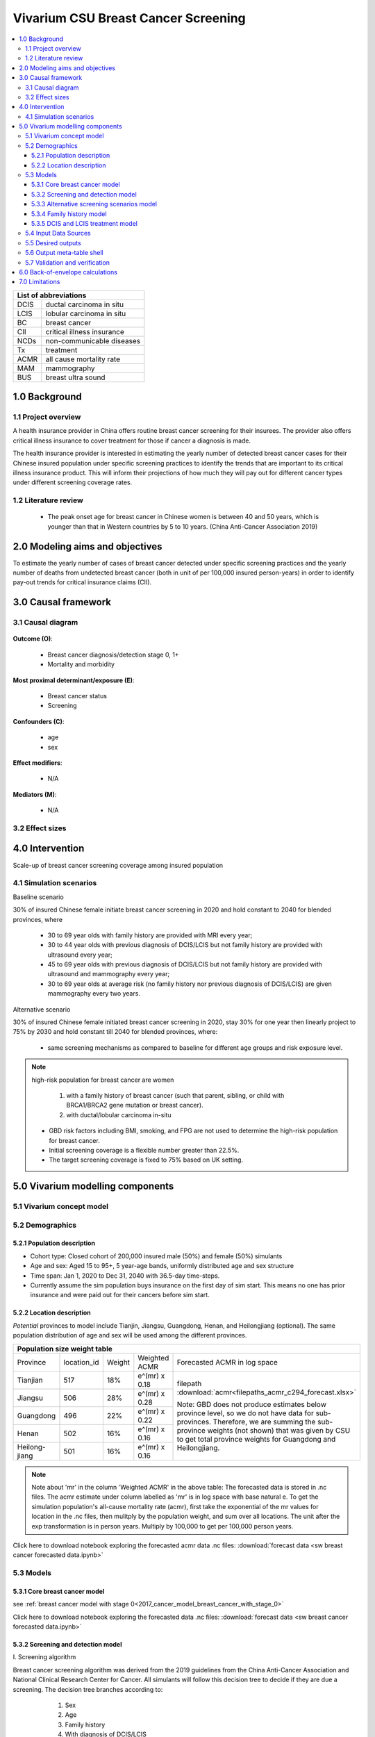 .. role:: underline
    :class: underline


..
  Section title decorators for this document:

  ==============
  Document Title
  ==============

  Section Level 1 (#.0)
  +++++++++++++++++++++
  
  Section Level 2 (#.#)
  ---------------------

  Section Level 3 (#.#.#)
  ~~~~~~~~~~~~~~~~~~~~~~~

  Section Level 4
  ^^^^^^^^^^^^^^^

  Section Level 5
  '''''''''''''''

  The depth of each section level is determined by the order in which each
  decorator is encountered below. If you need an even deeper section level, just
  choose a new decorator symbol from the list here:
  https://docutils.sourceforge.io/docs/ref/rst/restructuredtext.html#sections
  And then add it to the list of decorators above.


.. _2017_concept_model_vivarium_swissre_breastcancer:

====================================
Vivarium CSU Breast Cancer Screening
====================================

.. contents::
  :local:

+------------------------------------+
| List of abbreviations              |
+=======+============================+
| DCIS  | ductal carcinoma in situ   |
+-------+----------------------------+
| LCIS  | lobular carcinoma in situ  |
+-------+----------------------------+
| BC    | breast cancer              |
+-------+----------------------------+
| CII   | critical illness insurance |
+-------+----------------------------+
| NCDs  | non-communicable diseases  |
+-------+----------------------------+
| Tx    | treatment                  |
+-------+----------------------------+
| ACMR  | all cause mortality rate   |
+-------+----------------------------+
| MAM   | mammography                |
+-------+----------------------------+
| BUS   | breast ultra sound         |
+-------+----------------------------+


.. _1.0:

1.0 Background
++++++++++++++


.. _1.1:

1.1 Project overview
--------------------

A health insurance provider in China offers routine breast cancer screening for their insurees. The provider also offers critical illness insurance to cover treatment for those if cancer a diagnosis is made. 

The health insurance provider is interested in estimating the yearly number of detected breast cancer cases for their Chinese insured population under specific screening practices to identify the trends that are important to its critical illness insurance product. This will inform their projections of how much they will pay out for different cancer types under different screening coverage rates. 



.. todo::
  
  - add more project Background
  - Is the provider also interested in mortality/morb from breast cancer? if not, then we can delete the mortality/morb dag?

.. _1.2:

1.2 Literature review
---------------------

  - The peak onset age for breast cancer in Chinese women is between 40 and 50 years, which is younger than that in Western countries by 5 to 10 years. (China Anti-Cancer Association 2019)




.. todo::
 maybe just a brief summary of what the literature says about the exposures/outcome/exp-outcome relationship?

  - what is breast cancer?
  - types of breast cancer?
  - risk factors for breast cancer? 
  - why breast cancer screening
  - predictors of breast cancer screening
  - types of breast cancer screening 

.. _2.0:

2.0 Modeling aims and objectives
++++++++++++++++++++++++++++++++

To estimate the yearly number of cases of breast cancer detected under specific screening practices and the yearly number of deaths from undetected breast cancer (both in unit of per 100,000 insured person-years) in order to identify pay-out trends for critical insurance claims (CII).  

.. _3.0:

3.0 Causal framework
++++++++++++++++++++

.. _3.1:

3.1 Causal diagram
------------------


  .. image:: causal_dagmodel_all.svg

**Outcome (O)**:

  - Breast cancer diagnosis/detection stage 0, 1+
  - Mortality and morbidity

**Most proximal determinant/exposure (E)**:
  
  - Breast cancer status
  - Screening 

**Confounders (C)**:

  - age
  - sex

**Effect modifiers**:

  - N/A

**Mediators (M)**:

  - N/A

.. _3.2:

3.2 Effect sizes
----------------

.. _4.0:

4.0 Intervention
++++++++++++++++

Scale-up of breast cancer screening coverage among insured population 

.. _4.1:

4.1 Simulation scenarios
------------------------

:underline:`Baseline scenario`

30% of insured Chinese female initiate breast cancer screening in 2020 and hold constant to 2040 for blended provinces, where

  * 30 to 69 year olds with family history are provided with MRI every year;
  * 30 to 44 year olds with previous diagnosis of DCIS/LCIS but not family history are provided with ultrasound every year;
  * 45 to 69 year olds with previous diagnosis of DCIS/LCIS but not family history are provided with ultrasound and mammography every year;
  * 30 to 69 year olds at average risk (no family history nor previous diagnosis of DCIS/LCIS) are given mammography every two years.

:underline:`Alternative scenario`

30% of insured Chinese female initiated breast cancer screening in 2020, stay 30% for one year then linearly project to 75% by 2030 and hold constant till 2040 for blended provinces, where:

  * same screening mechanisms as compared to baseline for different age groups and risk exposure level.

.. note::

 high-risk population for breast cancer are women 

  1. with a family history of breast cancer (such that parent, sibling, or child with BRCA1/BRCA2 gene mutation or breast cancer).
  2. with ductal/lobular carcinoma in-situ

 -  GBD risk factors including BMI, smoking, and FPG are not used to determine the high-risk population for breast cancer.

 - Initial screening coverage is a flexible number greater than 22.5%.

 - The target screening coverage is fixed to 75% based on UK setting. 
  

.. _5.0:

5.0 Vivarium modelling components
+++++++++++++++++++++++++++++++++

.. _5.1:

5.1 Vivarium concept model 
--------------------------

.. image:: viviarium_concept_model_vcm.svg

.. _5.2:

5.2 Demographics
----------------

.. _5.2.1:

5.2.1 Population description
~~~~~~~~~~~~~~~~~~~~~~~~~~~~

* Cohort type: Closed cohort of 200,000 insured male (50%) and female (50%) simulants
* Age and sex: Aged 15 to 95+, 5 year-age bands, uniformly distributed age and sex structure
* Time span: Jan 1, 2020 to Dec 31, 2040 with 36.5-day time-steps. 
* Currently assume the sim population buys insurance on the first day of sim start. This means no one has prior insurance and were paid out for their cancers before sim start. 

.. _5.2.2:

5.2.2 Location description
~~~~~~~~~~~~~~~~~~~~~~~~~~

*Potential* provinces to model include Tianjin, Jiangsu, Guangdong, Henan, and Heilongjiang (optional). The same population distribution of age and sex will be used among the different provinces.


+--------------------------------------------------------------------------------------------------------+
| Population size weight table                                                                           | 
+============+=============+========+===============+====================================================+
| Province   | location_id | Weight | Weighted ACMR | Forecasted ACMR in log space                       |
+------------+-------------+--------+---------------+----------------------------------------------------+
| Tianjian   |  517        | 18%    | e^(mr) x 0.18 | filepath                                           |
+------------+-------------+--------+---------------+ :download:`acmr<filepaths_acmr_c294_forecast.xlsx>`|                                             
| Jiangsu    |  506        | 28%    | e^(mr) x 0.28 |                                                    |
+------------+-------------+--------+---------------+ Note: GBD does not produce estimates below         |
| Guangdong  |  496        | 22%    | e^(mr) x 0.22 | province level, so we do not have data for         |
+------------+-------------+--------+---------------+ sub-provinces. Therefore, we are summing           |
| Henan      |  502        | 16%    | e^(mr) x 0.16 | the sub-province weights (not shown) that was      |
+------------+-------------+--------+---------------+ given by CSU to get total province weights         |
| Heilong-   |  501        | 16%    | e^(mr) x 0.16 | for Guangdong and Heilongjiang.                    |
| jiang      |             |        |               |                                                    |
+------------+-------------+--------+---------------+----------------------------------------------------+

.. note::

  Note about 'mr' in the column 'Weighted ACMR' in the above table: The forecasted data is stored in .nc files. The acmr estimate under column labelled as 'mr' is in log space with base natural e. To get the simulation population's all-cause mortality rate (acmr), first take the exponential of the mr values for location in the .nc files, then mulitply by the population weight, and sum over all locations. The unit after the exp transformation is in person years. Multiply by 100,000 to get per 100,000 person years.    

Click here to download notebook exploring the forecasted acmr data .nc files: :download:`forecast data <sw breast cancer forecasted data.ipynb>`   

.. _5.3:

5.3 Models
----------

.. _5.3.1:

5.3.1 Core breast cancer model 
~~~~~~~~~~~~~~~~~~~~~~~~~~~~~~

see :ref:`breast cancer model with stage 0<2017_cancer_model_breast_cancer_with_stage_0>`

Click here to download notebook exploring the forecasted data .nc files: :download:`forecast data <sw breast cancer forecasted data.ipynb>`   

.. _5.3.2:

5.3.2 Screening and detection model
~~~~~~~~~~~~~~~~~~~~~~~~~~~~~~~~~~~

:underline:`I. Screening algorithm`

Breast cancer screening algorithm was derived from the 2019 guidelines from the China Anti-Cancer Association and National Clinical Research Center for Cancer. All simulants will follow this decision tree to decide if they are due a screening. The decision tree branches according to:  

   1) Sex
   2) Age 
   3) Family history
   4) With diagnosis of DCIS/LCIS 

  .. image:: breast_cancer_screening_tree_China2.svg


+--------------------------------------------------------------------------------------------------+
| Screening branches                                                                               | 
+========+========+=======+==========+===========+=====================+=============+=============+
| Branch | Sex    | Age   | Family   | With DCIS | Screening           | Sensitivity | Specificity |
|        |        | group | history  | or LCIS   | tech                |             |             |
+--------+--------+-------+----------+-----------+---------------------+-------------+-------------+
| A      | Female | 30-69 | Yes      | either    | MRI, every year     | 91%         | 100%        |
+--------+        +-------+----------+-----------+---------------------+-------------+-------------+                                             
| B      |        | 30-44 | No       | Yes       | BUS, every year     | 73.7%       | 100%        |      
+--------+        +-------+----------+-----------+---------------------+-------------+-------------+   
| C      |        | 45-69 | No       | Yes       | MAM+BUS, every year | 93.9%       | 100%        |      
+--------+        +-------+----------+-----------+---------------------+-------------+-------------+    
| D      |        | 30-69 | No       | No        | MAM, every 2 years  | 84.8%       | 100%        |
+--------+        +-------+----------+-----------+---------------------+-------------+-------------+    
| E      |        | <30   | either   | either    | No screening                                    |
|        |        | or 70+|          |           |                                                 |
+--------+--------+-------+----------+-----------+-------------------------------------------------+
| F      | Male   | any   | either   | either    | No screening                                    |
+--------+--------+-------+----------+-----------+-------------------------------------------------+
| MAM: mammography; BUS: breast ultrasound                                                         |
| sensitivity and specficity here refers to the entire screening series. We expect the specificity |
| to be 100% (no 'false positives') as a biopsy will likely be done before a cancer diagnosis      | 
+--------------------------------------------------------------------------------------------------+
 
In initialization, We assume that no one has prior knowledge of their DCIS or BC status. Hence no one will be initialized into branch B or C at initialization. Subsequently, if DCIS or LCIS was detected.

For individuals in disease state BC (regardless of detection) they have a transition rate of 0.1 (per person-year) of moving into a recovered state (R); this results in an average duration in state BC of 10 years. Individuals do not ever make a second BC CI claim. We assume that people in breast cancer state and recovered state follow exactly the same screening algorithm, namely branch A, B, or C depending on their age, sex, and family history status. Note that the negaive screening results were expected for those in R state in order to avoid double counting the CI claim from detected breast cancer.

Swiss Re confirmed that no material is available in context of critical illness products for male at any age or female blelow 30 or above 70 in China. The entry age for adult products is 35 and 50 for senior products. So for a 20-year simulation, we wouldn't have much exposure above age 70. Also, for women who have purchased insurance, you would expect them to take up regular screening before 70 anyhow. 



.. note:: 
  see :download:`breast cancer screening memo <breast_cancer_screening_memo.docx>` for more in depth explanation how modelling decisions were adpated from guidelines, as well as assumptions and limitations of these modelling decisions. 


:underline:`II. Probability of attending screening`

 - 1) All simulants will be due a screening according to their attributes in the decision tree
 - 2) Probability of simulants attending their first due screening is 30% (SD=0.3). *Note: this is the parameter we vary in the scale-up scenario* 
 - 3) If a simulant attended their last screening, they have 1.89 (95%CI 1.06-2.49) (Yan et al 2017) more odds of attending the next screening than those who did not attend their last screening. 

+---------------------------------------------------------+
| Hypothetical cross-sectional 2x2 table                  |
+----------------+-------------+---------------+----------+
|                | Attended    |Did not attend | Total    |
|                | last screen |last screen    |          |
+----------------+-------------+---------------+----------+
| Attends        |  a          |  b            | a+b      |
| screening      |             |               |          |
+----------------+-------------+---------------+----------+
| Does not attend|  c          |  d            | c+d      |
| screening      |             |               |          |
+----------------+-------------+---------------+----------+
|                | a+c         | b+d           | a+b+c+d  |
+----------------+-------------+---------------+----------+ 


      (1) :math:`P(\text{attended last screen}) = \frac{a+c}{a+b+c+d}` = 30% (SD 0.3%)
      (2) :math:`P(\text{attends screening}) = \frac{a+b}{a+b+c+d}`  = 30% (SD 0.3%)
      (3) OR = :math:`\frac{a/c}{b/d}=\frac{ad}{bc}` = 1.89 (95%CI 1.06-2.49)
      (4) a+b+c+d = 1

.. code-block:: Python

  1. Solve for a, b, c, d by first solving the following quadratic equation:

  (OR-1)b^2 + b - P(1-P) = 0 

  Once you obtain b, then
  | c=b
  | a=P-b
  | d=(1-P)-b

Using OR value of 1.89 and P as 0.3

  - a = 0.11912
  - b = 0.18088
  - c = 0.18088
  - d = 0.51912

  
*if OR came from a cross-sectional study, then use this set of values*
:math:`P(\text{attends screening among those who attended last screen}) = \frac{a}{a+c}` = 39.7%
:math:`P(\text{attends screening among those who did not attend last screen}) =\frac{b}{b+d}` = 25.8%

.. todo::
  Describe the Yan et al cross-sectional study that produced the OR, and the potential biases


.. note::
  - For now, use normal distibutions with 1% SD around the mean for all parameters i.e. for probability of attending screening, mean is 30%, so please use draws from distribution Normal(mean=30%,SD=0.3)
  - These values are mainly placeholders for now, they may chance. Probability simulant attends first screening is was found to be 22.5% (95%CI 20.4-24.6%) among the general population in Bao et al 2017. We may want to use a slightly higher attendence coverage of ~30% because we believe it might be higher in the population with critical insurance coverage. More research needs to be done to investigate how much higher. 



:underline:`III. Time to next scheduled screening`
 
 - scheduled time to next screening based on algorithm tree irregardless of whether they attended screening. 
 - For those who are in Branch A, B, C (yearly screening): truncated normal distribution with mean 364 days, SD +/- 156 days, lower limit is 100 days, upper limit is 700 days
 - for those in Branch D (every two years screening): truncated normal distribution with mean 728 days, SD +/- 156 days, lower limit is 200 days, upper limit is 1400 days

.. todo:: 

    - (upload notebook exploring Marketscan data that informed the distribution paratmers)

    - I'm wondering if the upper and lower limits of the truncated normal distributions should be narrower? What we are modelling here are the 'guideline times' to next screening, hence shouldn't they fall within the bounds of 1 year or 2 years according to the screening tree? Currently for someone who is in branch A, B, or C and supposed to have yearly screens, their next scheduled screen can be as far in the future as two years (with an upper bound of 700 days). 

    - I'm wondering if the Marketscan data, where we got the empirical distributions from, is giving us the time interval between screens that the patient actually showed up to? (which in our model is a combintation of time to next scheduled screening + probabiltiy of showing up)
    
    - For individuals survive more than 10 years after the diagnosis and treatment, they are going into a remission state and then continuing to get screened in the model.


:underline:`IV. Screening initialization`

The date of the first screening appointment (T_appt) for females at age between 30 and 70 is determined as follows. We assume that each simulant had a previous appointment scheduled at some point before the simulation begins. We calculate the time between that past appointment and their next appointment (delta_T) using the methodology outlined in Section 5.3.2.III (Time to next scheduled screening). With a uniform distribution we randomly determine how far along that time interval between appointments each individual is (X) at the beginning of the simulation (T_0). For females under 30 when the simulation begins the methodology is identical, except T_0 is the simulant's 30th birthday rather than the beginning of the simulation. No screening appointment will be initialized for males at any age, as well as females above 70.

.. image:: screening_event_time.svg



.. _5.3.3:

5.3.3 Alternative screening scenarios model
~~~~~~~~~~~~~~~~~~~~~~~~~~~~~~~~~~~~~~~~~~~

 (1) **Baseline**: breast cancer screening uptake of 30% among insured population from 2020-2040.
 (2) **Alternative scenario**: breast cancer screening uptake of 30% among insured population from 2020-2021, then linear increase to 75% by 2030 and hold constant until 2040


.. image:: screening_scale_up_figure.svg


.. todo:: 
  -More work needs to be done to finalize a baseline screening uptake value. Right now the 30% comes from a 22.5% screening uptake in the general population by Bao et a 2018. We believe the insured population would have a higher screening uptake than the general population.     

.. _5.3.4:

5.3.4 Family history model
~~~~~~~~~~~~~~~~~~~~~~~~~~

Family history determines which screening branch a simulant will undertake. Subsequently, the screening branch and the underlying incidence of disease among simulants within each branch determines the rate of disease detection. 

Family history is a risk factor that increases the likelihood that one gets breast cancer. Hence the state transition incidence rate for those who have a family history of breast cancer is higher than the incidence rate for those who do not have a family history of breast cancer. In order to model disease incidence among those with and without family history, we need to obtain the marginal incidences of those with and without family history from the joint incidence. 

:underline:`1. From susceptable S state to DCIS state`

.. image:: S_to_DCIS.svg

- Let family history be denoted as fh
- Let the prevalence of family history **among the S state populatio** be :math:`P_{fh{s}}`
- Let i_DCIS be the overall incidence from S state to DCIS state (:ref:`see breast cancer with stage 0 model for i_DCIS value <2017_cancer_model_breast_cancer_with_stage_0>`)
- Let Incidence among those with family history be  :math:`i_{DCIS{|fh1}}`
- Let Incidence among those without family history be :math:`i_{DCIS{|fh0}}`
- Let PAF be the population attributable fraction of family history on DCIS among the S population
- Let RR be the ratio of the probability of developing the outcome DCIS in the exposed to family history group versus the probability of developing the outcome DCIS in the unexposed to family history group among the S state population.

(1) RR = 2.64 (95%CI 1.56–4.47) for China population
(2) :math:`P_{fh{s}}` = 0.02
(3) PAF= :math:`\frac{P_{fh{s}}(RR-1)}{1+P_{fh{s}}(RR-1)}`
(4) 1-PAF= 


(5) :math:`i_{DCIS{|fh1}} =  i_{DCIS}\times(1-PAF)\times RR`
(6) :math:`i_{DCIS{|fh0}} =  i_{DCIS}\times(1-PAF)`


:underline:`2. From susceptable S state to LCIS state`

.. image:: S_to_LCIS.svg

- Let family history be denoted as fh
- Let the prevalence of family history **among the S state population** be :math:`P_{fh{s}}`
- Let i_LCIS be the overall incidence from S state to LCIS state (:ref:`see breast cancer with stage 0 model for i_LCIS value <2017_cancer_model_breast_cancer_with_stage_0>`)
- Let incidence among those with family history be  :math:`i_{LCIS{|fh1}}`
- Let incidence among those without family history be :math:`i_{LCIS{|fh0}}`
- Let PAF be the population attributable fraction of family history on LCIS among the S population
- Let RR be the ratio of the probability of developing the outcome LCIS in the exposed to family history group versus the probability of developing the outcome LCIS in the unexposed to family history group among the S state population (we are using the RR for breast cancer for this value, see note below).

(1) RR = 2.64 (95%CI 1.56–4.47) for China population
(2) :math:`P_{fh{s}}` = 0.02
(3) PAF= :math:`\frac{P_{fh{s}}(RR-1)}{1+P_{fh{s}}(RR-1)}`
(4) 1-PAF= 

(5) :math:`i_{LCIS{|fh1}} =  i_{LCIS}\times(1-PAF)\times RR`
(6) :math:`i_{LCIS{|fh0}} =  i_{LCIS}\times(1-PAF)`

.. note::

  - The value of RR we use in the above is actually for family history (exposure) to breast cancer (outcome). We are using the RR for breast cancer outcome instead of DCIS or LCIS because are unable to obtain a relative risk from DCIS or LCIS state to breast cancer among the DCIS or LCIS population respectively. 
  - In using the RR for breast cancer outcome as the RR for DCIS/LCIS outcome, we over-estimate the DCIS cases detected by screening and under-estimate breast cancer cases detected by screening (this is because those with family history are screened twice as often). This means it will under-estimate the total pay-out value. (assuming there is a relative risk > 1 of family history on breast cancer from DCIS and LCIS state in reality).
  - The RR of family history is a pooled estimate derived from 10 China-specific studies. 

.. todo::

  if the bias stated above is unclear, I can write out a numberical example to illustrate this



:underline:`3. From susceptable DCIS state to Breast cancer state`

.. image:: DCIS_to_BC.svg

We assume family history does not affect incidence rates from DCIS to breast cancer among the DCIS population. The RR of breast cancer among those with family history vs. those without family history is 1. 

:underline:`4. From susceptable LCIS state to Breast cancer state`

.. image:: LCIS_to_BC.svg

We assume family history does not affect incidence rates from LCIS to breast cancer among the DCIS population. The RR of breast cancer among those with family history vs. those without family history is 1. 


.. _5.3.5:

5.3.5 DCIS and LCIS treatment model
~~~~~~~~~~~~~~~~~~~~~~~~~~~~~~~~~~~

 - treatment model baseline (using forecasted breast cancer incidence)
 - screening scale-up and treatment coverage scale-up model (change in incidence should reduce breast cancer prevalence, mortaliaty and morbidity)

:underline:`Baseleine scenario for DCIS`

:math:`i_{BC|DCIS{tx1}}  = i_{BC|DCIS} \times (1 - PAF) \times RR_{tx|DCIS}`
:math:`i_{BC|DCIS{tx0}}  = i_{BC|DCIS} \times (1 - PAF)`

- Let tx be denoted as treatment for DCIS
- Let :math:`i_{BC|DCIS{tx1}}` be the incidence of breast cancer from DCIS after treatment.
- Let  :math:`i_{BC|DCIS{tx0}}` be the incidence of breast cancer from DCIS among those without treatment
- Let PAF be the population attributable fraction of treatment for people who have DCIS
- :math:`i_{BC|DCIS}` is the incidence of breast cancer from DCIS
- :math:`P_{tx1}` is the proportion of people who have DCIS and treatment 
- :math:`1-P_{tx1}` is the poportion of people who have DCIS and no treatment
- :math:`RR_{tx|DCIS}` is the ratio of probability of developing breast cancer in treatment group versus no treatment group among the DCIS population, where value changes according to treatment type.

(1) :math:`RR_{tx|DCIS}` = 0.53 for mastectomy versus no surgery, 0.40 for lumpectomy + radiotherapy versus no surgery, and 0.69 for lumpectomy only versus no surgery, respectively. (Mannu 2020, BMJ)
(2) PAF = :math:`\frac{P_{tx1}(RR_{tx|DCIS}-1)}{1+P_{tx1}(RR_{tx|DCIS}-1)}`
(3) :math:`P_{tx1}` = 30% as baseline screening uptake x 97.5% as treatment uptake

.. list-table:: The distribution of DCIS treatment types (Mannu 2020, BMJ) 
   :header-rows: 1

   * - Treatment among women diagnosed with unilateral DCIS 1988-2014 (N=30,496)
     - Percent (%)
   * - lumpectomy only
     - 49.8%
   * - lumpectomy + radiotherapy
     - 17.6%
   * - mastectomy
     - 27.8%
   * - no surgery
     - 4.7%

.. note:: 
   - verification: check to see if :math:`i_{BC|DCIS{tx1}} < i_{BC|DCIS{tx0}}`
   - note conclusions from Narod 2015: However, although it is accepted that, for women with invasive breast cancer, prevention of in breast recurrence does not prevent death, (see ref 26 in paper) this has not been widely accepted for women with DCIS. Also, for women with invasive cancers it is accepted that, in terms of survival, lumpectomy is equivalent to mastectomy, (see ref 27 in paper) even though patients who undergo mastectomy experience fewer local recurrences. For women with invasive cancer, radiotherapy is given to prevent in-breast recurrence, but the effect of radiotherapy on mortality is acknowledged to be small. (see ref 26 in paper) In the SEER database, these relationships between local recurrence and mortality hold equally well for patients with DCIS. These observations have been reported in other studies as well. (see ref 7, 10, and 28 in paper)


:underline:`Baseleine scenario for LCIS`

:math:`i_{BC|LCIS{tx1}}  = i_{BC|LCIS} \times (1 - PAF) \times RR_{tx|LCIS}`
:math:`i_{BC|LCIS{tx0}}  = i_{BC|LCIS} \times (1 - PAF)`

- Let tx be denoted as treatment for LCIS
- Let :math:`i_{BC|LCIS{tx1}}` be the incidence of breast cancer from LCIS after treatment.
- Let  :math:`i_{BC|LCIS{tx0}}` be the incidence of breast cancer from LCIS among those without treatment
- Let PAF be the population attributable fraction of treatment for people who have LCIS
- :math:`i_{BC|LCIS}` is the incidence of breast cancer from LCIS
- :math:`P_{tx1}` is the proportion of people who have LCIS and treatment 
- :math:`1-P_{tx1}` is the poportion of people who have LCIS and no treatment
- :math:`RR_{tx|LCIS}` is the ratio of probability of developing breast cancer in treatment group versus no treatment group among the LCIS population, where value changes according to treatment type.

(1) :math:`RR_{tx|LCIS}` = 0.44 (95% CI 0.16-1.06) for those treated with tamoxifen versus placebo. (Fisher 1998, JNCI)
(2) PAF = :math:`\frac{P_{tx1}(RR_{tx|LCIS}-1)}{1+P_{tx1}(RR_{tx|LCIS}-1)}`
(3) :math:`P_{tx1}` = 30% as baseline screening uptake x 20% as treatment uptake

.. list-table:: The distribution of LCIS treatment types (King 2015, J Clin Oncol) 
   :header-rows: 1

   * - Treatment among women diagnosed with LCIS 1980-2009 (N=1,060)
     - Percent (%)
   * - surveillance alone
     - 78.4%
   * - surveillance +  chemoprevention
     - 16.3%
   * - mastectomy
     - 5.3%

.. note:: 
   - verification: check to see if :math:`i_{BC|LCIS{tx1}} < i_{BC|LCIS{tx0}}` 
   - note treatment efficacy of tamoxifen is slightly lower in paticipants with family history as compared with those without family history, hence we can assume that the relative risk of treatment is weakly or not associated with family history. 


:underline:`Alternative scenarios`

As screening coverage increases, so does :math:`P_{tx1}`. Therefore, a larger proportion of simulants will have incidence :math:`i_{BC|DCIS{tx1}}` or :math:`i_{BC|LCIS{tx1}}`. 

.. _5.4:

5.4 Input Data Sources
-----------------------

.. list-table:: Correspondence With Manoj, Cancer Expert 
   :header-rows: 1

   * - Assumption in Model
     - Evidence
     - Manoj’s Expert Opinion
     - Final Value
   * - Excess mortality of 0 for in-situ growths
     - 
     - We are correct in this assumption. Those who did die were likely improperly 
       diagnosed or treated and invasive cancer would have been the real cause 
       of death.
     - Excess mortality of **0** for in-situ growths
   * - DCIS duration of 3 years
     - Ma et al 2017, Chinese Journal of Epidemiology
     - Elshof et al found that fifteen years after DCIS diagnosis, cumulative 
       incidence of invasive breast cancer was 1.9 % after mastectomy, 8.8 % 
       after breast conservation surgery plus radiation and 15.4 % after breast 
       conservation surgery alone.
     - **3 years.** In Ma et al, abstract states that median of annual transition 
       rate from DCIS to stage 1 invasive breast cancer is 0.279. The duration 
       was calculated as inverse of the annual transition rate, approximately 
       3.6 years. A total of 7 studies reported the duration from predinical to 
       clinical stage for DCIS, the values vary from 0 to 7 years for all ages. 
   * - LCIS duration of 5 years
     - Assumption, have not found evidence for this yet besides a longer duration 
       than DCIS.
     - 
     - **5 years.** TO-DO: write justification to explain why LCIS duration longer 
       than DCIS.
   * - Relative Risk of family history of 2.64 (UI 1.56–4.47) for China 
       population and 1.92 (UI 1.55-2.38) for China and other countries
     - Meta-analyses using 10 Chinese specific papers. Wang 1992, Huang 2007, 
       Zheng 2010, Yu 2012, Zhou 2013, Wang 2015, Wang 2019, Yu 2012, 
       Wang 1992, Li 2013, Tao 1988 and 7 other countries papers Wahidin 2018, 
       Gokdemir-Yazar 2014, Martin 2010, Thomson 2014, Baglia 2018, 
       Carpenter 2003, Khalis 2018
     - I think it makes sense to use the China specific data for family history.
     - Relative Risk of family history of 2.64 (UI 1.56–4.47) for China 
       population. Justification: There are 7 other country papers, but they lead 
       to a lower synthesized estimate (1.92) and we erred on the side of more 
       uncertainty and a higher mean. Use Log-normal distribution: **exp(normal( 
       mean=log(2.64), SD=0.27))**
   * - DCIS treatment efficacy
     - Literature, Mannu 2020 BMJ
     - With regard to treatment efficacy, the comparison groups are not the same, 
       but the relative risk of developing an invasive breast cancer after 
       mastectomy is lower than for the other interventions. Any typically 
       mastectomy would be the preferred option if the DCIS is diffuse.
     - Relative risk of 0.40 for lumpectomy + radiotherapy versus no surgery. 
       Use normal distribution: **normal(mean=0.40, SD=0.05)**
   * - LCIS treatment efficacy
     - Literature, Fisher 1998 JNCI
     - 
     - Relative risk of 0.44 (UI 0.16–1.06) for those treated with tamoxifen 
       versus placebo. Use Log-normal distribution: **exp(normal(mean=log(0.44), 
       SD=0.48))**
   * - DCIS treatment coverage
     - Literature, Mannu 2020  BMJ
     - Among US women, the percentages receiving the various treatment for DCIS 
       are different than what you document. Using SEER data, Worni et al of over 
       120,000 women with DCIS between 1991 and 2010, found that the most common 
       treatment was lumpectomy with radiation (43%), then lumpectomy (27%), then 
       mastectomy (unilateral - 24%, bilateral 4.5%). 2.3% did not receive any 
       intervention. There were changes over time.
     - 97.5% (UI 95-100%) of people diagnosed with DCIS receive treatment. 
       Justification: SEER found 2.3% no intervention in USA, Mannu 2020 found 
       no surgery in 4.7% in UK. Use triangular distribution: **triangular(lower limit=0.95, mode=0.975, upper limit=1)**
   * - LCIS treatment coverage
     - King 2015, J Clin Oncol
     - I think the proportion of treatment for LCIS is accurate.
     - 20.0% (UI 15-25%) of people diagnosed with LCIS receive treatment. 
       Justification: 21.6% treated in King 2015 (MSK cancer center, USA), but 
       value might be different in china insured population. Use triangular 
       distribution: **triangular(lower limit=0.15, mode=0.20, upper limit=0.25)**
   * - 30% screening coverage in baseline scenario
     - Bao et al found 22.5% screening probability in general population and we 
       assumed that the insured population in our simulation would have a higher attendance coverage than the general population.
     - 
     - Use normal distribution: **normal(mean=0.3, SD=0.003)**


.. _5.5:

5.5 Desired outputs
-------------------


.. _5.6:

5.6 Output meta-table shell
---------------------------

:download:`output table shell<output_table_shell_breastcancer.csv>`

.. todo::
  any special stratifications?


.. _5.7:

5.7 Validation and verification
-------------------------------

:underline:`Model 1: Core Cancer`

See :ref:`core cancer model validation criteria <2017_cancer_model_breast_cancer_with_stage_0>`

:underline:`Model 2: Screening and Detection`

Compare age-/sex-specific breast cancer detection rate calculated from simulation baseline to insured claim rate of 2016 provided by Swiss Re. They do expect breast claims to increase 4% annually, so we need to multiply by (1+4%)^4 on the 2016 data for all ages above 20 in order to project the breast cancer claim rates to simulation star year 2020.

:underline:`Model 3: Alternative Screening Scenario`

Compare year-specific screening coverage yield from simulation to what we proposed in scenario design. The population screening coverage can be calculated from dividing `attended screening event count` by `scheduled screening event count` for each year. This coverage is supposed to be 30% whole time at baseline, it reaches 75% in 2030 at alternative scenario with 5% average increase from 2021 to 2030 and keep 75% till 2040.

:underline:`Model 4: Family History Risk Factor`

Compare prevalence and relative risk of family history from simulation to extracted literature values, neither of the measures are dependent on age, sex, and year in simulation. 

:underline:`Model 5: Treatment`

After we adjust the treatment coverage for DCIS and LCIS to a value not equal to 100%, we should compare relative risk of treatment for DCIS yield from simulation to literature evidence, and also repeat the comparison for LCIS.  

.. _6.0:

6.0 Back-of-envelope calculations
+++++++++++++++++++++++++++++++++

What's the proportion of deaths due to breast cancer out of total deaths we would expect if we made following assumptions:

 1. breast cancer deaths in China among female at all ages in 2020 = 1.89% of the total deaths (95CI% 1.48-2.43)
 2. assume treatment efficacy for those who diagnosed DCIS or LCIS and received surgical management = 50% reduction to invasive breast cancer
 3. assume treatment coverage = 95% for those who undergo breast cancer screening
 4. change in screening coverage from baseline to alternative scenario = 75% - 30% = 45% for a 20-year simulation

In 2040, the averted breast cancer deaths in China among female at all ages = 1.89% * 50% * 95% * 45% = 0.40% of the total deaths by scaling up breast cancer screening.

.. todo::
  
  What would we expect for breast cancer detection rate at the end of simulation? 


.. _7.0:

7.0 Limitations
+++++++++++++++

a.  How to incorporate the health utilization estimates when building the screening algorithm?
b.  How to capture the change of risk exposure level or screening coverage switching from general population to insured population? (e.g. 20% less of smoking prevalence for insured population)
c.  How do we design a scenario that initiates the commercial screening like liquid biopsy to all cancer sites?
d.  What's the duration of people stay in DCIS or LCIS?
e.  No forecast data is avalialbe for DCIS and LCIS, the measures are imputed from marketscan outpatient data and breast cancer forecasts.
f.  No false positives will be captured in the simulation if we assume 100% specificity for different breast cancer screening tests.
g.  We assume that breast cancer always progress through the cancer in-situ stage to the malignant stage.
h.  We set a constant breast cancer screening coverage across ages, where the real world may have a larger value in younger population and smaller value in elder population.
